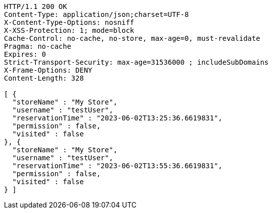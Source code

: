 [source,http,options="nowrap"]
----
HTTP/1.1 200 OK
Content-Type: application/json;charset=UTF-8
X-Content-Type-Options: nosniff
X-XSS-Protection: 1; mode=block
Cache-Control: no-cache, no-store, max-age=0, must-revalidate
Pragma: no-cache
Expires: 0
Strict-Transport-Security: max-age=31536000 ; includeSubDomains
X-Frame-Options: DENY
Content-Length: 328

[ {
  "storeName" : "My Store",
  "username" : "testUser",
  "reservationTime" : "2023-06-02T13:25:36.6619831",
  "permission" : false,
  "visited" : false
}, {
  "storeName" : "My Store",
  "username" : "testUser",
  "reservationTime" : "2023-06-02T13:55:36.6619831",
  "permission" : false,
  "visited" : false
} ]
----